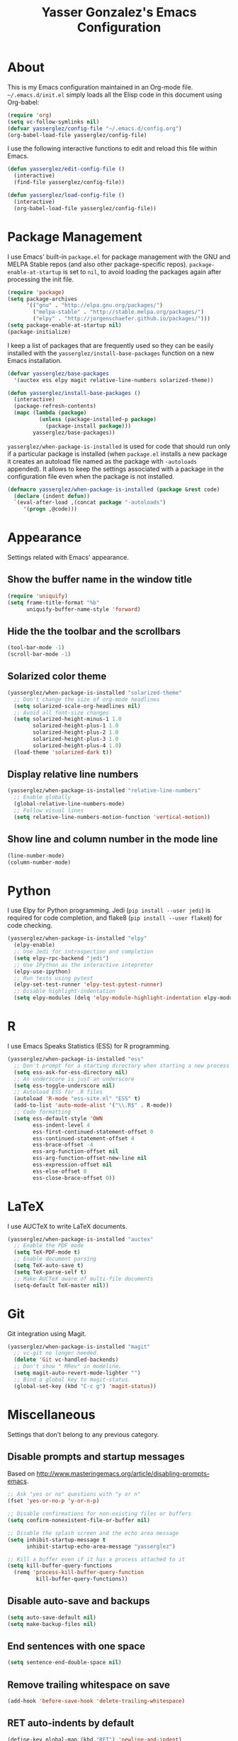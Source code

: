 #+TITLE: Yasser Gonzalez's Emacs Configuration

* About

  This is my Emacs configuration maintained in an Org-mode file.
  =~/.emacs.d/init.el= simply loads all the Elisp code in this
  document using Org-babel:

#+BEGIN_SRC emacs-lisp :tangle no
  (require 'org)
  (setq vc-follow-symlinks nil)
  (defvar yasserglez/config-file "~/.emacs.d/config.org")
  (org-babel-load-file yasserglez/config-file)
#+END_SRC

  I use the following interactive functions to edit and reload this
  file within Emacs.

#+BEGIN_SRC emacs-lisp
  (defun yasserglez/edit-config-file ()
    (interactive)
    (find-file yasserglez/config-file))

  (defun yasserglez/load-config-file ()
    (interactive)
    (org-babel-load-file yasserglez/config-file))
#+END_SRC

* Package Management

  I use Emacs' built-in =package.el= for package management with the
  GNU and MELPA Stable repos (and also other package-specific repos).
  =package-enable-at-startup= is set to =nil=, to avoid loading the
  packages again after processing the init file.

#+BEGIN_SRC emacs-lisp
  (require 'package)
  (setq package-archives
        '(("gnu" . "http://elpa.gnu.org/packages/")
          ("melpa-stable" . "http://stable.melpa.org/packages/")
          ("elpy" . "http://jorgenschaefer.github.io/packages/")))
  (setq package-enable-at-startup nil)
  (package-initialize)
#+END_SRC

  I keep a list of packages that are frequently used so they can be
  easily installed with the =yasserglez/install-base-packages=
  function on a new Emacs installation.

#+BEGIN_SRC emacs-lisp
  (defvar yasserglez/base-packages
    '(auctex ess elpy magit relative-line-numbers solarized-theme))

  (defun yasserglez/install-base-packages ()
    (interactive)
    (package-refresh-contents)
    (mapc (lambda (package)
            (unless (package-installed-p package)
              (package-install package)))
          yasserglez/base-packages))
#+END_SRC

  =yasserglez/when-package-is-installed= is used for code that should
  run only if a particular package is installed (when =package.el=
  installs a new package it creates an autoload file named as the
  package with =-autoloads= appended). It allows to keep the settings
  associated with a package in the configuration file even when the
  package is not installed.

#+BEGIN_SRC emacs-lisp
  (defmacro yasserglez/when-package-is-installed (package &rest code)
    (declare (indent defun))
    `(eval-after-load ,(concat package "-autoloads")
       '(progn ,@code)))
#+END_SRC

* Appearance

  Settings related with Emacs' appearance.

** Show the buffer name in the window title

#+BEGIN_SRC emacs-lisp
    (require 'uniquify)
    (setq frame-title-format "%b"
          uniquify-buffer-name-style 'forward)
#+END_SRC

** Hide the the toolbar and the scrollbars

#+BEGIN_SRC emacs-lisp
  (tool-bar-mode -1)
  (scroll-bar-mode -1)
#+END_SRC

** Solarized color theme

#+BEGIN_SRC emacs-lisp
  (yasserglez/when-package-is-installed "solarized-theme"
    ;; Don't change the size of org-mode headlines
    (setq solarized-scale-org-headlines nil)
    ;; Avoid all font-size changes
    (setq solarized-height-minus-1 1.0
          solarized-height-plus-1 1.0
          solarized-height-plus-2 1.0
          solarized-height-plus-3 1.0
          solarized-height-plus-4 1.0)
    (load-theme 'solarized-dark t))
#+END_SRC

** Display relative line numbers

#+BEGIN_SRC emacs-lisp
    (yasserglez/when-package-is-installed "relative-line-numbers"
      ;; Enable globally
      (global-relative-line-numbers-mode)
      ;; Follow visual lines
      (setq relative-line-numbers-motion-function 'vertical-motion))
#+END_SRC

** Show line and column number in the mode line

#+BEGIN_SRC emacs-lisp
  (line-number-mode)
  (column-number-mode)
#+END_SRC

* Python

  I use Elpy for Python programming. Jedi (=pip install --user jedi=)
  is required for code completion, and flake8 (=pip install --user flake8=)
  for code checking.

#+BEGIN_SRC emacs-lisp
  (yasserglez/when-package-is-installed "elpy"
    (elpy-enable)
    ;; Use Jedi for introspection and completion
    (setq elpy-rpc-backend "jedi")
    ;; Use IPython as the interactive intepreter
    (elpy-use-ipython)
    ;; Run tests using pytest
    (elpy-set-test-runner 'elpy-test-pytest-runner)
    ;; Disable highlight-indentation
    (setq elpy-modules (delq 'elpy-module-highlight-indentation elpy-modules)))
#+END_SRC

* R

  I use Emacs Speaks Statistics (ESS) for R programming.

#+BEGIN_SRC emacs-lisp
  (yasserglez/when-package-is-installed "ess"
    ;; Don't prompt for a starting directory when starting a new process
    (setq ess-ask-for-ess-directory nil)
    ;; An underscore is just an underscore
    (setq ess-toggle-underscore nil)
    ;; Autoload ESS for .R files
    (autoload 'R-mode "ess-site.el" "ESS" t)
    (add-to-list 'auto-mode-alist '("\\.R$" . R-mode))
    ;; Code formatting
    (setq ess-default-style 'OWN
          ess-indent-level 4
          ess-first-continued-statement-offset 0
          ess-continued-statement-offset 4
          ess-brace-offset -4
          ess-arg-function-offset nil
          ess-arg-function-offset-new-line nil
          ess-expression-offset nil
          ess-else-offset 0
          ess-close-brace-offset 0))
#+END_SRC

* LaTeX

  I use AUCTeX to write LaTeX documents.

#+BEGIN_SRC emacs-lisp
  (yasserglez/when-package-is-installed "auctex"
    ;; Enable the PDF mode
    (setq TeX-PDF-mode t)
    ;; Enable document parsing
    (setq TeX-auto-save t)
    (setq TeX-parse-self t)
    ;; Make AUCTeX aware of multi-file documents
    (setq-default TeX-master nil))
#+END_SRC

* Git

  Git integration using Magit.

#+BEGIN_SRC emacs-lisp
  (yasserglez/when-package-is-installed "magit"
    ;; vc-git no longer needed.
    (delete 'Git vc-handled-backends)
    ;; Don't show " MRev" in modeline.
    (setq magit-auto-revert-mode-lighter "")
    ;; Bind a global key to magit-status.
    (global-set-key (kbd "C-c g") 'magit-status))
#+END_SRC

* Miscellaneous

  Settings that don't belong to any previous category.

** Disable prompts and startup messages

   Based on http://www.masteringemacs.org/article/disabling-prompts-emacs.

#+BEGIN_SRC emacs-lisp
  ;; Ask "yes or no" questions with "y or n"
  (fset 'yes-or-no-p 'y-or-n-p)

  ;; Disable confirmations for non-existing files or buffers
  (setq confirm-nonexistent-file-or-buffer nil)

  ;; Disable the splash screen and the echo area message
  (setq inhibit-startup-message t
        inhibit-startup-echo-area-message "yasserglez")

  ;; Kill a buffer even if it has a process attached to it
  (setq kill-buffer-query-functions
    (remq 'process-kill-buffer-query-function
           kill-buffer-query-functions))
#+END_SRC

** Disable auto-save and backups

#+BEGIN_SRC emacs-lisp
  (setq auto-save-default nil)
  (setq make-backup-files nil)
#+END_SRC

** End sentences with one space

#+BEGIN_SRC emacs-lisp
  (setq sentence-end-double-space nil)
#+END_SRC

** Remove trailing whitespace on save

#+BEGIN_SRC emacs-lisp
  (add-hook 'before-save-hook 'delete-trailing-whitespace)
#+END_SRC

** RET auto-indents by default

#+BEGIN_SRC emacs-lisp
  (define-key global-map (kbd "RET") 'newline-and-indent)
#+END_SRC
